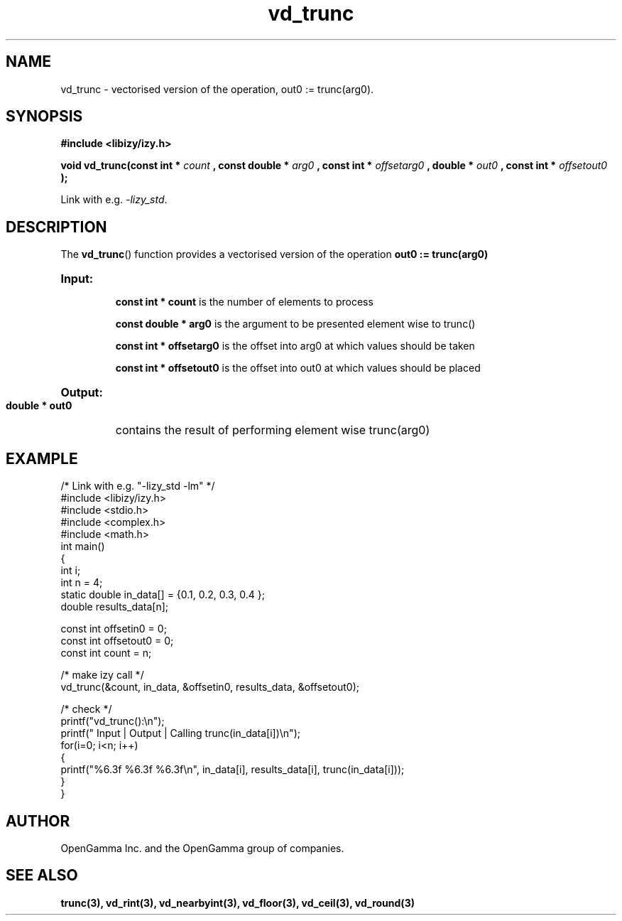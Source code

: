 .\" %%%LICENSE_START(APACHE_V2)
.\"
.\" Copyright (C) 2013 - present by OpenGamma Inc. and the OpenGamma group of companies
.\"
.\" Please see distribution for license.
.\"
.\" %%%LICENSE_END

.TH vd_trunc 3  "15 Jul 2014" "version 0.1"
.SH NAME
vd_trunc - vectorised version of the operation, out0 := trunc(arg0).
.SH SYNOPSIS
.B #include <libizy/izy.h>
.sp
.BI "void vd_trunc(const int * "count
.BI ", const double * "arg0
.BI ", const int * "offsetarg0
.BI ", double * "out0
.BI ", const int * "offsetout0
.B ");"


Link with e.g. \fI\-lizy_std\fP.
.SH DESCRIPTION
The 
.BR vd_trunc ()
function provides a vectorised version of the operation 
.B out0 := trunc(arg0)

.HP
.B Input:

.B "const int * count"
is the number of elements to process

.B "const double * arg0"
is the argument to be presented element wise to trunc()

.B "const int * offsetarg0"
is the offset into arg0 at which values should be taken

.B "const int * offsetout0"
is the offset into out0 at which values should be placed

.HP
.BR Output:

.B "double * out0"
contains the result of performing element wise trunc(arg0)

.PP
.SH EXAMPLE
.nf
/* Link with e.g. "\-lizy_std \-lm" */
#include <libizy/izy.h>
#include <stdio.h>
#include <complex.h>
#include <math.h>
int main()
{
  int i;
  int n = 4;
  static double in_data[] = {0.1, 0.2, 0.3, 0.4 };
  double results_data[n];

  const int offsetin0 = 0;
  const int offsetout0 = 0;
  const int count = n;

  /* make izy call */
  vd_trunc(&count, in_data, &offsetin0, results_data, &offsetout0);

  /* check */
  printf("vd_trunc():\\n");
  printf(" Input  | Output | Calling trunc(in_data[i])\\n");
  for(i=0; i<n; i++)
    {
      printf("%6.3f   %6.3f   %6.3f\\n", in_data[i], results_data[i], trunc(in_data[i]));
    }
}
.fi
.SH AUTHOR
OpenGamma Inc. and the OpenGamma group of companies.
.SH "SEE ALSO"
.B trunc(3), vd_rint(3), vd_nearbyint(3), vd_floor(3), vd_ceil(3), vd_round(3)
